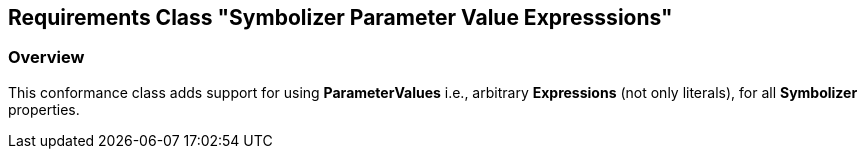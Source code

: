 == Requirements Class "Symbolizer Parameter Value Expresssions"
=== Overview

This conformance class adds support for using **ParameterValues** i.e., arbitrary **Expressions** (not only literals), for all **Symbolizer** properties.

